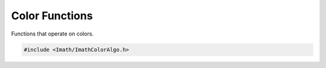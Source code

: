 .. _color-functions:

Color Functions
###############

Functions that operate on colors.

.. code-block::

   #include <Imath/ImathColorAlgo.h>

.. doxygenfunction:: hsv2rgb(const Vec3<T>& hsv) noexcept

.. doxygenfunction:: hsv2rgb(const Color4<T>& hsv) noexcept
                     
.. doxygenfunction:: rgb2hsv(const Color4<T> &rgb) noexcept
                     
.. doxygenfunction:: rgb2hsv(const Vec3<T> &rgb) noexcept

.. doxygenfunction:: rgb2packed(const Color4<T> &c) noexcept

.. doxygenfunction:: rgb2packed(const Vec3<T> &c) noexcept

.. doxygenfunction:: packed2rgb(PackedColor packed, Color4<T> &out) noexcept

.. doxygenfunction:: packed2rgb(PackedColor packed, Vec3<T> &out) noexcept

                     
